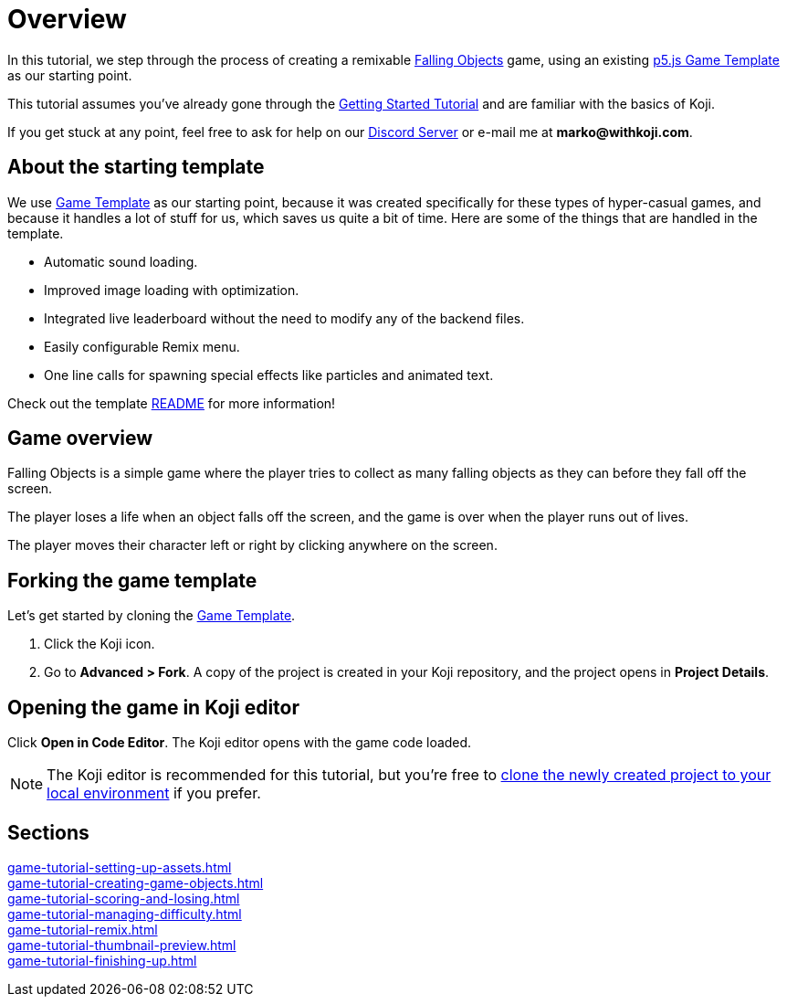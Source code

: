 = Overview
:page-slug: game-tutorial-intro
:page-description: Tutorial for creating a remixable Koji game
:figure-caption!:

In this tutorial, we step through the process of creating a remixable https://withkoji.com/~Svarog1389/rxkd[Falling Objects^] game, using an existing https://withkoji.com/~Svarog1389/game-template-1[p5.js Game Template^] as our starting point.

This tutorial assumes you've already gone through the https://developer.withkoji.com/tutorials/getting-started/your-first-project[Getting Started Tutorial^] and are familiar with the basics of Koji.

If you get stuck at any point, feel free to ask for help on our https://discord.gg/kMkjJQ6Phb[Discord Server] or e-mail me at *marko@withkoji.com*.

== About the starting template

We use https://withkoji.com/~Svarog1389/game-template-1[Game Template] as our starting point, because it was created specifically for these types of hyper-casual games, and because it handles a lot of stuff for us, which saves us quite a bit of time.
Here are some of the things that are handled in the template.

* Automatic sound loading.
* Improved image loading with optimization.
* Integrated live leaderboard without the need to modify any of the backend files.
* Easily configurable Remix menu.
* One line calls for spawning special effects like particles and animated text.

Check out the template https://withkoji.com/~Svarog1389/game-template-1/details/code#README.md[README] for more information!

== Game overview

Falling Objects is a simple game where the player tries to collect as many falling objects as they can before they fall off the screen.

The player loses a life when an object falls off the screen, and the game is over when the player runs out of lives.

The player moves their character left or right by clicking anywhere on the screen.

== Forking the game template

Let's get started by cloning the https://withkoji.com/~Svarog1389/game-template-1[Game Template].

1. Click the Koji icon.
2. Go to *Advanced > Fork*.
A copy of the project is created in your Koji repository, and the project opens in *Project Details*.

== Opening the game in Koji editor

Click *Open in Code Editor*.
The Koji editor opens with the game code loaded.

[NOTE]
The Koji editor is recommended for this tutorial, but you're free to http://developer.withkoji.com/docs/develop/use-git[clone the newly created project to your local environment] if you prefer.

== Sections

<<game-tutorial-setting-up-assets#>>  ::
+
[.init-cap]
<<game-tutorial-creating-game-objects#>>  ::
+
[.init-cap]
<<game-tutorial-scoring-and-losing#>>  ::
+
[.init-cap]
<<game-tutorial-managing-difficulty#>>  ::
+
[.init-cap]
<<game-tutorial-remix#>>  ::
+
[.init-cap]
<<game-tutorial-thumbnail-preview#>>  ::
+
[.init-cap]
<<game-tutorial-finishing-up#>>  ::
+
[.init-cap]
